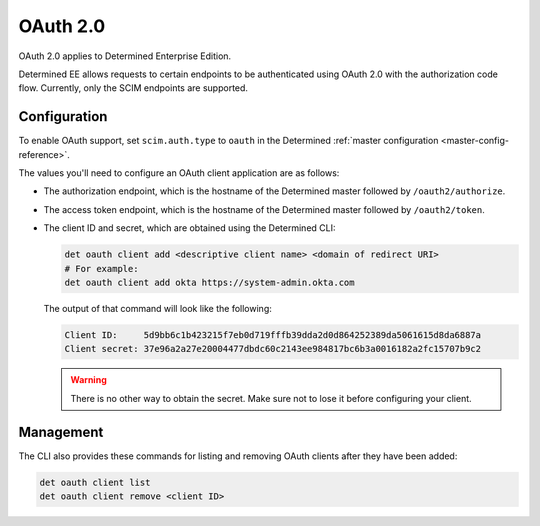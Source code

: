 .. _oauth:

################################
 OAuth 2.0
################################

OAuth 2.0 applies to Determined Enterprise Edition.

Determined EE allows requests to certain endpoints to be authenticated using OAuth 2.0 with the
authorization code flow. Currently, only the SCIM endpoints are supported.

***************
 Configuration
***************

To enable OAuth support, set ``scim.auth.type`` to ``oauth`` in the Determined :ref:`master
configuration <master-config-reference>`.

The values you'll need to configure an OAuth client application are as follows:

-  The authorization endpoint, which is the hostname of the Determined master followed by
   ``/oauth2/authorize``.

-  The access token endpoint, which is the hostname of the Determined master followed by
   ``/oauth2/token``.

-  The client ID and secret, which are obtained using the Determined CLI:

   .. code::

      det oauth client add <descriptive client name> <domain of redirect URI>
      # For example:
      det oauth client add okta https://system-admin.okta.com

   The output of that command will look like the following:

   .. code::

      Client ID:     5d9bb6c1b423215f7eb0d719fffb39dda2d0d864252389da5061615d8da6887a
      Client secret: 37e96a2a27e20004477dbdc60c2143ee984817bc6b3a0016182a2fc15707b9c2

   .. warning::

      There is no other way to obtain the secret. Make sure not to lose it before configuring your
      client.

************
 Management
************

The CLI also provides these commands for listing and removing OAuth clients after they have been
added:

.. code::

   det oauth client list
   det oauth client remove <client ID>
